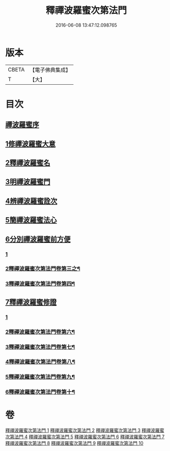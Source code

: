 #+TITLE: 釋禪波羅蜜次第法門 
#+DATE: 2016-06-08 13:47:12.098765

* 版本
 |     CBETA|【電子佛典集成】|
 |         T|【大】     |

* 目次
** [[file:KR6d0144_001.txt::001-0475a16][禪波羅蜜序]]
** [[file:KR6d0144_001.txt::001-0476a19][1修禪波羅蜜大意]]
** [[file:KR6d0144_001.txt::001-0477b20][2釋禪波羅蜜名]]
** [[file:KR6d0144_001.txt::001-0479a7][3明禪波羅蜜門]]
** [[file:KR6d0144_001.txt::001-0480a14][4辨禪波羅蜜詮次]]
** [[file:KR6d0144_001.txt::001-0481b4][5簡禪波羅蜜法心]]
** [[file:KR6d0144_002.txt::002-0483c21][6分別禪波羅蜜前方便]]
*** [[file:KR6d0144_002.txt::002-0483c21][1]]
*** [[file:KR6d0144_003.txt::003-0491b21][2釋禪波羅蜜次第法門卷第三之¶]]
*** [[file:KR6d0144_004.txt::004-0501a4][3釋禪波羅蜜次第法門卷第四¶]]
** [[file:KR6d0144_005.txt::005-0508a19][7釋禪波羅蜜修證]]
*** [[file:KR6d0144_005.txt::005-0508a19][1]]
*** [[file:KR6d0144_006.txt::006-0516b11][2釋禪波羅蜜次第法門卷第六¶]]
*** [[file:KR6d0144_007.txt::007-0524a17][3釋禪波羅蜜次第法門卷第七¶]]
*** [[file:KR6d0144_008.txt::008-0529a2][4釋禪波羅蜜次第法門卷第八¶]]
*** [[file:KR6d0144_009.txt::009-0535b8][5釋禪波羅蜜次第法門卷第九¶]]
*** [[file:KR6d0144_010.txt::010-0540c2][6釋禪波羅蜜次第法門卷第十¶]]

* 卷
[[file:KR6d0144_001.txt][釋禪波羅蜜次第法門 1]]
[[file:KR6d0144_002.txt][釋禪波羅蜜次第法門 2]]
[[file:KR6d0144_003.txt][釋禪波羅蜜次第法門 3]]
[[file:KR6d0144_004.txt][釋禪波羅蜜次第法門 4]]
[[file:KR6d0144_005.txt][釋禪波羅蜜次第法門 5]]
[[file:KR6d0144_006.txt][釋禪波羅蜜次第法門 6]]
[[file:KR6d0144_007.txt][釋禪波羅蜜次第法門 7]]
[[file:KR6d0144_008.txt][釋禪波羅蜜次第法門 8]]
[[file:KR6d0144_009.txt][釋禪波羅蜜次第法門 9]]
[[file:KR6d0144_010.txt][釋禪波羅蜜次第法門 10]]

